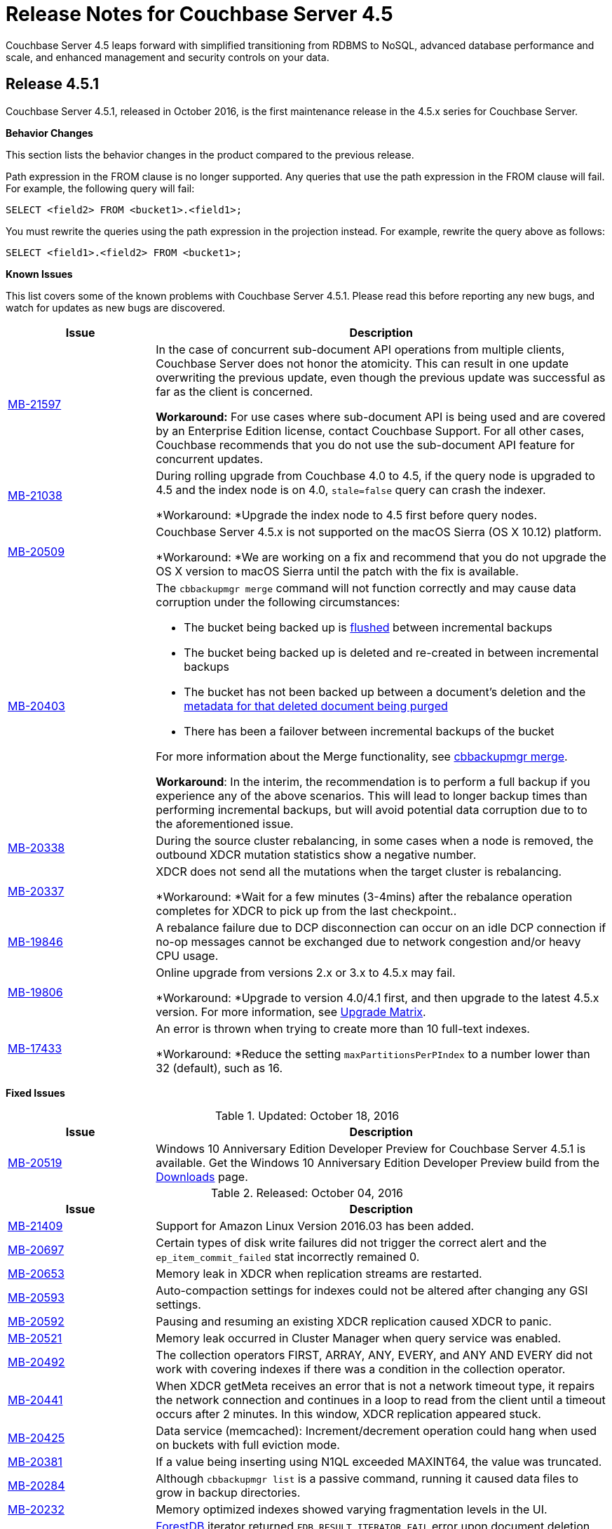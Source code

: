 [#topic_gbk_tyh_t5]
= Release Notes for Couchbase Server 4.5

Couchbase Server 4.5 leaps forward with simplified transitioning from RDBMS to NoSQL, advanced database performance and scale, and enhanced management and security controls on your data.

[#release-451]
== Release 4.5.1

Couchbase Server 4.5.1, released in October 2016, is the first maintenance release in the 4.5.x series for Couchbase Server.

*Behavior Changes*

This section lists the behavior changes in the product compared to the previous release.

Path expression in the FROM clause is no longer supported.
Any queries that use the path expression in the FROM clause will fail.
For example, the following query will fail:

----
SELECT <field2> FROM <bucket1>.<field1>;
----

You must rewrite the queries using the path expression in the projection instead.
For example, rewrite the query above as follows:

----
SELECT <field1>.<field2> FROM <bucket1>;
----

*Known Issues*

This list covers some of the known problems with Couchbase Server 4.5.1.
Please read this before reporting any new bugs, and watch for updates as new bugs are discovered.

[#table_xtp_5qn_lx,cols="25,77"]
|===
| Issue | Description

| http://www.couchbase.com/issues/browse/MB-21597[MB-21597]
| In the case of concurrent sub-document API operations from multiple clients, Couchbase Server does not honor the atomicity.
This can result in one update overwriting the previous update, even though the previous update was successful as far as the client is concerned.

*Workaround:* For use cases where sub-document API is being used and are covered by an Enterprise Edition license, contact Couchbase Support.
For all other cases, Couchbase recommends that you do not use the sub-document API feature for concurrent updates.

| http://www.couchbase.com/issues/browse/MB-21038[MB-21038]
| During rolling upgrade from Couchbase 4.0 to 4.5, if the query node is upgraded to 4.5 and the index node is on 4.0, `stale=false` query can crash the indexer.

*Workaround: *Upgrade the index node to 4.5 first before query nodes.

| http://www.couchbase.com/issues/browse/MB-20509[MB-20509]
| Couchbase Server 4.5.x is not supported on the macOS Sierra (OS X 10.12) platform.

*Workaround: *We are working on a fix and recommend that you do not upgrade the OS X version to macOS Sierra until the patch with the fix is available.

| https://issues.couchbase.com/browse/MB-20403[MB-20403]
a|
The `cbbackupmgr merge` command will not function correctly and may cause data corruption under the following circumstances:

* The bucket being backed up is xref:clustersetup:bucket-flush.adoc#topic_v1t_trm_gv[flushed] between incremental backups
* The bucket being backed up is deleted and re-created in between incremental backups
* The bucket has not been backed up between a document's deletion and the xref:architecture:core-data-access-bucket-disk-storage.adoc#tombstone[metadata for that deleted document being purged]
* There has been a failover between incremental backups of the bucket

For more information about the Merge functionality, see xref:backup-restore:cbbackupmgr-merge.adoc#cbbackupmgr-merge.1[cbbackupmgr merge].

*Workaround*: In the interim, the recommendation is to perform a full backup if you experience any of the above scenarios.
This will lead to longer backup times than performing incremental backups, but will avoid potential data corruption due to to the aforementioned issue.

| https://issues.couchbase.com/browse/MB-20338[MB-20338]
| During the source cluster rebalancing, in some cases when a node is removed, the outbound XDCR mutation statistics show a negative number.

| http://www.couchbase.com/issues/browse/MB-20337[MB-20337]
| XDCR does not send all the mutations when the target cluster is rebalancing.

*Workaround: *Wait for a few minutes (3-4mins) after the rebalance operation completes for XDCR to pick up from the last checkpoint..

| http://www.couchbase.com/issues/browse/MB-19846[MB-19846]
| A rebalance failure due to DCP disconnection can occur on an idle DCP connection if no-op messages cannot be exchanged due to network congestion and/or heavy CPU usage.

| http://www.couchbase.com/issues/browse/MB-19806[MB-19806]
| Online upgrade from versions 2.x or 3.x to 4.5.x may fail.

*Workaround: *Upgrade to version 4.0/4.1 first, and then upgrade to the latest 4.5.x version.
For more information, see xref:install:upgrade-matrix.adoc#topic_dwm_qfv_xs[Upgrade Matrix].

| http://www.couchbase.com/issues/browse/MB-17433[MB-17433]
| An error is thrown when trying to create more than 10 full-text indexes.

*Workaround: *Reduce the setting `maxPartitionsPerPIndex` to a number lower than 32 (default), such as 16.
|===

*Fixed Issues*

.Updated: October 18, 2016
[#table_cc5_lvv_qx,cols="25,77"]
|===
| Issue | Description

| http://www.couchbase.com/issues/browse/MB-20519[MB-20519]
| Windows 10 Anniversary Edition Developer Preview for Couchbase Server 4.5.1 is available.
Get the Windows 10 Anniversary Edition Developer Preview build from the http://www.couchbase.com/nosql-databases/downloads[Downloads] page.
|===

.Released: October 04, 2016
[#table_qhd_tsn_lx,cols="25,77"]
|===
| Issue | Description

| http://www.couchbase.com/issues/browse/MB-21409[MB-21409]
| Support for Amazon Linux Version 2016.03 has been added.

| http://www.couchbase.com/issues/browse/MB-20697[MB-20697]
| Certain types of disk write failures did not trigger the correct alert and the `ep_item_commit_failed` stat incorrectly remained 0.

| http://www.couchbase.com/issues/browse/MB-20653[MB-20653]
| Memory leak in XDCR when replication streams are restarted.

| http://www.couchbase.com/issues/browse/MB-20593[MB-20593]
| Auto-compaction settings for indexes could not be altered after changing any GSI settings.

| http://www.couchbase.com/issues/browse/MB-20592[MB-20592]
| Pausing and resuming an existing XDCR replication caused XDCR to panic.

| http://www.couchbase.com/issues/browse/MB-20521[MB-20521]
| Memory leak occurred in Cluster Manager when query service was enabled.

| http://www.couchbase.com/issues/browse/MB-20492[MB-20492]
| The collection operators FIRST, ARRAY, ANY, EVERY, and ANY AND EVERY did not work with covering indexes if there was a condition in the collection operator.

| http://www.couchbase.com/issues/browse/MB-20441[MB-20441]
| When XDCR getMeta receives an error that is not a network timeout type, it repairs the network connection and continues in a loop to read from the client until a timeout occurs after 2 minutes.
In this window, XDCR replication appeared stuck.

| http://www.couchbase.com/issues/browse/MB-20425[MB-20425]
| Data service (memcached): Increment/decrement operation could hang when used on buckets with full eviction mode.

| http://www.couchbase.com/issues/browse/MB-20381[MB-20381]
| If a value being inserting using N1QL exceeded MAXINT64, the value was truncated.

| http://www.couchbase.com/issues/browse/MB-20284[MB-20284]
| Although `cbbackupmgr list` is a passive command, running it caused data files to grow in backup directories.

| http://www.couchbase.com/issues/browse/MB-20232[MB-20232]
| Memory optimized indexes showed varying fragmentation levels in the UI.

| http://www.couchbase.com/issues/browse/MB-20196[MB-20196]
| xref:architecture:storage-architecture.adoc#concept_x13_xlj_vs[ForestDB] iterator returned [.output]`FDB_RESULT_ITERATOR_FAIL` error upon document deletion causing incorrect items in a list to be returned.

| http://www.couchbase.com/issues/browse/MB-20195[MB-20195]
| During index selection, we compare the expression in the index key with the expression in the query predicate for equivalence.
NULL was not compared equivalent to NULL, and MISSING was not compared equivalent to MISSING.

| http://www.couchbase.com/issues/browse/MB-20178[MB-20178]
| Indexer service when using memory optimized indexes did not correctly honour the memory quota and kept consuming memory causing out of memory situations for the operating system.

| http://www.couchbase.com/issues/browse/MB-20171[MB-20171]
| Updating the administrator password with couchbase-cli removed the read-only user account.

| http://www.couchbase.com/issues/browse/MB-20166[MB-20166]
| N1QL failed to recognize the DistinctScan operator when using DISTINCT in a prepared statement.

| http://www.couchbase.com/issues/browse/MB-20164[MB-20164]
| The query engine internally represents all numbers as float64.
This lead to rounding errors at the margins.
In particular, with large CAS values, the rounding errors caused CAS mismatch errors.

| http://www.couchbase.com/issues/browse/MB-20162[MB-20162]
| Bucket level auto-compaction settings based on size did not work properly when the document size reached or exceeded the configured size thresholds.

| http://www.couchbase.com/issues/browse/MB-20156[MB-20156]
| During secondary indexes client instantiation, a race condition while waiting for multiple indexes nodes resulted in the index service crashing.

| http://www.couchbase.com/issues/browse/MB-20153[MB-20153]
| Canceling the index service request or a network write error caused the indexer to crash.

| http://www.couchbase.com/issues/browse/MB-20116[MB-20116]
| Race condition in the index service caused it to hang while going to a paused state when recovery was in progress.

| http://www.couchbase.com/issues/browse/MB-20112[MB-20112]
| Double-free causes segmentation fault in xref:architecture:storage-architecture.adoc#concept_x13_xlj_vs[ForestDB].

| http://www.couchbase.com/issues/browse/MB-20111[MB-20111]
| Re-inserting documents to same offset caused xref:architecture:storage-architecture.adoc#concept_x13_xlj_vs[ForestDB] to assert.

| http://www.couchbase.com/issues/browse/MB-20102[MB-20102]
| The compaction daemon incorrectly passed the `purge seqno` to development design documents preventing Couchbase Server from reclaiming the disk space.

| http://www.couchbase.com/issues/browse/MB-20076[MB-20076]
| When two threads are operating on one bucket, with one thread adding documents in batches and the second thread using an iterator to read and validate every document key, the iterator skipped some documents that should have been returned.

| http://www.couchbase.com/issues/browse/MB-20058[MB-20058]
| When a subquery had the aggregate function `COUNT()` and the parent query did not have it, a wrong query plan was generated by adding IndexCountScan operator in both the subquery and the parent query.
This caused incorrect results and in some cases wrong format.

| http://www.couchbase.com/issues/browse/MB-20054[MB-20054]
| Attempting to delete a bucket when there are non-zero number of items pending to be sent (DCP backfill) caused Memcached to abort.

| http://www.couchbase.com/issues/browse/MB-20021[MB-20021]
| The `cbbackup` tool created an incorrect directory structure when empty buckets preceded non-empty buckets alphabetically.

| http://www.couchbase.com/issues/browse/MB-20008[MB-20008]
| Security upgrade for cURL to version 7.49.1.

| http://www.couchbase.com/issues/browse/MB-19971[MB-19971]
| The DELETE statement with RETURNING clause caused the query engine to panic.

| http://www.couchbase.com/issues/browse/MB-19920[MB-19920]
| Following a failed backup, restarting the backup with the `--resume` option in `cbbackupmgr` could result in some items being skipped.

| http://www.couchbase.com/issues/browse/MB-19893[MB-19893]
| When using DISTINCT with RAW and ORDER BY, the results were not ordered.

| http://www.couchbase.com/issues/browse/MB-19892[MB-19892]
| Data Service would memory leak or even crash if a DCP producer was closed when backfills were still present.

| http://www.couchbase.com/issues/browse/MB-19885[MB-19885]
| An error occurs when invoking the `couchbase-cli server-info` command.

| http://www.couchbase.com/issues/browse/MB-19862[MB-19862]
| When restoring a lot of backups, `cbbackupmgr` uses too many file descriptors.

| http://www.couchbase.com/issues/browse/MB-19861[MB-19861]
| Different query results were returned depending on whether an index was present or not.

| http://www.couchbase.com/issues/browse/MB-19843[MB-19843]
| View engine failed with DCP start sequence number greater than end sequence number error and failed to roll back.
This caused view engine indexing issues.

| http://www.couchbase.com/issues/browse/MB-19832[MB-19832]
| XDCR would temporarily get stuck in a loop when a node, which was previously removed from a cluster, rejoined the cluster.
This issue was observed when the cluster contained multiple Couchbase Server versions and no mutations had previously been replicated.

| http://www.couchbase.com/issues/browse/MB-19819[MB-19819]
| Stopping and restarting V1 (CAPI) XDCR caused XDCR to fail.

| http://www.couchbase.com/issues/browse/MB-19804[MB-19804]
| Empty IN and WITHIN predicates caused queries to time-out.

| http://www.couchbase.com/issues/browse/MB-19774[MB-19774]
| An Index service crash was caused by a race condition when the indexer was trying to roll back and was using standard global indexes.

| http://www.couchbase.com/issues/browse/MB-19770[MB-19770]
| When the character “!” was used instead of “NOT” in N1QL, incorrect results were produced instead of throwing an error.

| http://www.couchbase.com/issues/browse/MB-19764[MB-19764]
| Malformed or unknown roles error was thrown when using CLI to configure RBAC for administrators.

| http://www.couchbase.com/issues/browse/MB-19761[MB-19761]
| Some FIRST and ARRAY expressions in the SELECT statement were not recognized as aggregate expressions.

| http://www.couchbase.com/issues/browse/MB-19757[MB-19757]
| TLS configuration on the port 11207 was lost when the data service was restarted.

| http://www.couchbase.com/issues/browse/MB-19744[MB-19744]
| On Windows platform, allocating memory for the document key could result in a stack overflow error when the number of documents was large.

| http://www.couchbase.com/issues/browse/MB-19705[MB-19705]
| When a document containing large array was indexed and the value of max_array_seckey_size was set to a very small value, a mutation in the document array caused the indexer to panic.

| http://www.couchbase.com/issues/browse/MB-19697[MB-19697]
| More than one XDCR replication instance might start after replication is resumed, resulting in incorrect functional behavior and performance impact.

| http://www.couchbase.com/issues/browse/MB-19659[MB-19659]
| The query `SELECT COUNT(*)` did not work correctly when used in a prepared statement.

| http://www.couchbase.com/issues/browse/MB-19599[MB-19599]
| The Couchbase Web Console and REST API over HTTPS did not work for center web clients such as Chrome 50 or higher that send elliptic curve X25519 requests for TLS.

| http://www.couchbase.com/issues/browse/MB-19509[MB-19509]
| Query with encoded plan erroneously set the wrong plan in prepared statement cache.

| http://www.couchbase.com/issues/browse/MB-19319[MB-19319]
| Executing Couchbase log collection from the UI would hang on SUSE 11.

| http://www.couchbase.com/issues/browse/MB-18841[MB-18841]
| Query execution time was higher when the encoded plan was sent along with the name on a prepared query.

| http://www.couchbase.com/issues/browse/MB-18452[MB-18452]
| Rebalance would fail or be slow when re-balancing large buckets.
This has been fixed to make rebalance more reliable and performant.

| http://www.couchbase.com/issues/browse/MB-18426[MB-18426]
| Data service performance has been improved by decreasing the default number of concurrent compactions to 1.
|===

For the full list of issues fixed in release 4.5.1, check the following https://issues.couchbase.com/browse/MB-19920?jql=project%20%3D%20MB%20AND%20issuetype%20in%20(bug%2C%20improvement)%20AND%20status%20in%20(closed%2C%20resolved)%20AND%20resolution%20not%20in%20(Duplicate%2C%20%22Cannot%20Reproduce%22%2C%20%22Won't%20Fix%22%2C%20Incomplete)%20AND%20fixVersion%20%3D%204.5.1%20ORDER%20BY%20component%20ASC[JIRA query].

*N1QL Enhancements*

[#table_dd3_ff4_lx,cols="25,77"]
|===
| Issue | Description

| http://www.couchbase.com/issues/browse/MB-20067[MB-20067]
| Added a new N1QL string function `SUFFIXES()` which produces all suffix substrings of a given string or parameter.
This function helps process LIKE ‘%substring%’ queries efficiently.

| http://www.couchbase.com/issues/browse/MB-19953[MB-19953]
| Performance improvement for DISTINCT operator processing.

| http://www.couchbase.com/issues/browse/MB-19857[MB-19857]
| The UPDATE statement is enhanced to evaluate functions and expressions in the FOR-clause.
Its syntax is enhanced to support multiple nested FOR clauses to access and update fields in nested arrays.

| http://www.couchbase.com/issues/browse/MB-19809[MB-19809]
| When constructing objects in a N1QL query, the names of fields in name-value pairs can be dynamically generated.

| http://www.couchbase.com/issues/browse/MB-19777[MB-19777]
a|
When constructing objects in a N1QL query, the names of fields in name-value pairs is made optional.
For example, the following query is valid in 4.5.1 and implicitly assigns names “type” and “name” for respective values:

----
SELECT {type, name} FROM `travel-sample` LIMIT 2;
----

| http://www.couchbase.com/issues/browse/MB-19733[MB-19733]
a|
Prior to 4.5.1, many expressions and predicates that can use an index did not do so.
This optimization fixes this issue.
For example, the type of queries that can benefit from this are :

----
CREATE INDEX idx_b ON default(b);
                  EXPLAIN SELECT * FROM default WHERE 1 IN b;
                  CREATE INDEX idx_and ON default(a = 5 AND b = 6);
                  EXPLAIN SELECT * FROM default WHERE a = 5 AND b = 6;
----

| http://www.couchbase.com/issues/browse/MB-19680[MB-19680]
| Added a new N1QL array function `ARRAY_INTERSECT()` which takes two or more arrays as parameters and returns the intersection of the input arrays as the result.
It returns an empty array if there are no common array elements.

| http://www.couchbase.com/issues/browse/MB-19575[MB-19575]
| Performance optimization for COUNT() queries with LIKE "prefix%".
When applicable, N1QL uses the IndexCountScan operator and pushes down the count to indexer.

| http://www.couchbase.com/issues/browse/MB-19574[MB-19574]
| This enhancement enables queries with LIKE predicates to use an index that is defined with a covering predicate.
For example, if index is created with LIKE ‘string1%’ , then queries with LIKE ‘string1string2%’ will use the index.

| http://www.couchbase.com/issues/browse/MB-19150[MB-19150]
| A new query parameter pretty is added to enable/disable pretty formatting of query result.
When set to false, the white space characters are stripped from the query results, which reduces the number of bytes transferred over the network.
The performance benefits are significantly visible with large result sets.

| http://www.couchbase.com/issues/browse/MB-18482[MB-18482]
| Performance optimization to push down LIMIT to the indexes, resulting in fewer rows emitted from indexes, faster query filtering, and quicker stop.
|===

For the complete list of N1QL enhancement in this release, check the following https://issues.couchbase.com/browse/MB-20734?jql=project%20%3D%20MB%20AND%20resolution%20not%20in%20(%22Cannot%20Reproduce%22%2C%20Duplicate%2C%20Incomplete%2C%20%22Won't%20Do%22%2C%20%22Won't%20Fix%22)%20AND%20fixVersion%20%3D%204.5.1%20AND%20component%20%3D%20query%20AND%20project%20%3D%20MB%20and%20type%20%3D%20Improvement[JIRA query].

[#release-450]
== Release 4.5.0

Couchbase Server 4.5 was released in June 2016.

The version 4.5 of Couchbase Server includes new features and behavior changes.
The following sections list the behavior changes, fixed issues, known issues, and deprecated items.

*Behavior Changes*

Here are the behavior changes in the product, compared to the previous release:

* Disabling scientific notation for integers.
With this change, large integers are no longer displayed in the scientific notation in N1QL.
For example, large numbers will no longer be reported in the scientific format: `"Column1": 9.223372036854776e+18`.
Instead, Couchbase Server will return `"Column1": 9223372036854775807`.
Details for the change can be found in https://issues.couchbase.com/browse/MB-14720[MB-14720].
* `PENDING` index state is now represented as `DEFERRED` and `BUILDING`.
With this change, global secondary indexes no longer display a `PENDING` state under the status in `SYSTEM:INDEXES`.
Instead, global secondary indexes that are actively being built display `BUILDING` and global secondary indexes that are created with the `DEFER_BUILD` option display `DEFERRED` for the status attribute in the `SYSTEM:INDEXES` output in N1QL.
Details for the change can be found in https://issues.couchbase.com/browse/MB-14679[MB-14679].
* When the GROUP BY clause is present in a N1QL query, it is not valid to have any fields in SELECT <[.var]``projection_list``> expressions that are either not referred in GROUP BY expressions, or not in the aggregate functions in the <[.var]``projection_list``>.
Further, the GROUP BY clause is required (on the non-aggregated field) if the <[.var]``projection_list``> has some fields aggregated and some not.
This correct GROUP BY behavior is enforced, because each result row might otherwise have more than one possible value for the ungrouped columns/fields.
If a query doesn't follow this rule, error code 4210 with message "Expression must be a group key or aggregate: \....
" is thrown.
* The new backup tool is called `cbbackupmgr`, and it is not backward compatible with older backup files from previous releases.
If you want to take a backup of a previous release and then load and restore it in Couchbase Server 4.5, you should use the old `cbbackup` tool (not the new `cbbackupmgr`).
After you restore the data into version 4.5, you can start using the `cbbackupmgr` for subsequent backup/restore operations to other Couchbase Server 4.5 nodes.
* With the new [.cmd]`cbbackupmgr` tool, if you're trying to restore a SASL protected bucket, then you need to first create a bucket with a SASL password on the target cluster before you run the restore operation.
* New network ports:
+
.New Network Ports in Couchbase Server 4.5
[#table_gn4_rd1_cv,cols="1,2,1,1,1,1,1"]
|===
| Port | Description | Node-to-node | Node-to-client | Cluster administration | XDCR v1 (CAPI) | XDCR v2 (XMEM)

| 8094
| External FTS HTTP port
| Yes
| Yes
| Yes
| No
| No
|===

*Known Issues*

This list covers some of the known problems with Couchbase Server 4.5.0.
Please read this before reporting any new bugs, and watch for updates as new bugs are discovered.

[#table_n1b_rv1_2t1,cols="25,77"]
|===
| *Issue*
| *Description*

| http://www.couchbase.com/issues/browse/MB-21597[MB-21597]
| In the case of concurrent sub-document API operations from multiple clients, Couchbase Server does not honor the atomicity.
This can result in one update overwriting the previous update, even though the previous update was successful as far as the client is concerned.

*Workaround:* For use cases where sub-document API is being used and are covered by an Enterprise Edition license, contact Couchbase Support.
For all other cases, Couchbase recommends that you do not use the sub-document API feature for concurrent updates.

| http://www.couchbase.com/issues/browse/MB-20519[MB-20519]
| Couchbase Server 4.5 is not supported on Windows 10 Anniversary Update.

_Updated October 18, 2016_: Windows 10 Anniversary Edition Developer Preview for Couchbase Server 4.5.1 is now available.
Get the Windows 10 Anniversary Edition Developer Preview build from the http://www.couchbase.com/nosql-databases/downloads[Downloads] page.

| http://www.couchbase.com/issues/browse/MB-20509[MB-20509]
| Couchbase Server 4.5 is not supported on the macOS Sierra (OS X 10.12) platform.

We are working on a fix and recommend that you do not upgrade the OS X version to macOS Sierra until the patch with the fix is available.

| https://issues.couchbase.com/browse/MB-20403[MB-20403]
a|
The `cbbackupmgr merge` command will not function correctly and may cause data corruption under the following circumstances:

* The bucket being backed up is xref:clustersetup:bucket-flush.adoc#topic_v1t_trm_gv[flushed] between incremental backups
* The bucket being backed up is deleted and re-created in between incremental backups
* The bucket has not been backed up between a document's deletion and the xref:architecture:core-data-access-bucket-disk-storage.adoc#tombstone[metadata for that deleted document being purged]
* There has been a failover between incremental backups of the bucket

For more information about the Merge functionality, see xref:backup-restore:cbbackupmgr-merge.adoc#cbbackupmgr-merge.1[cbbackupmgr merge].

*Workaround*: In the interim, the recommendation is to perform a full backup if you experience any of the above scenarios.
This will lead to longer backup times than performing incremental backups, but will avoid potential data corruption due to to the aforementioned issue.

| http://www.couchbase.com/issues/browse/MB-19706[MB-19920]
| When backup fails and you restart the backup with the `--resume` flag, it may cause items to be skipped.
Consequently, if you then restore this backup, the items in the bucket may not be the same as the original.

*Workaround: *When restarting backup, use the `--purge` flag to remove the partial backup and restart from the point of the previous successful backup.

| http://www.couchbase.com/issues/browse/MB-19892[MB-19892]
| After a hard failover, you may not be able to re-add a node with data service because the old vBucket files were not deleted.

*Workaround:* Restart Couchbase Server on the removed node before adding it back to the cluster.

| http://www.couchbase.com/issues/browse/MB-19706[MB-19861]
| Different query results are returned depending on whether the index is present or not.

*Workaround : *This happens when the UNION/INTERSECT is within the subquery of the FROM clause when one branch is a covering scan and other is not.
The workaround is to create covered indexes for both the branches.

| http://www.couchbase.com/issues/browse/MB-19706[MB-19846]
| A rebalance failure due to DCP disconnection can occur on an idle DCP connection if no-op messages cannot be exchanged due to network congestion and/or heavy CPU usage.

| http://www.couchbase.com/issues/browse/MB-19764[MB-19764]
| Malformed or unknown roles seen when using the CLI.

*Workaround:* Retry your command in the CLI using the following role strings - admin, ro_admin, cluster_admin, replication_admin, bucket_admin[<[.var]``bucket name``> or '*'], views_admin[<[.var]``bucket name``> or '*']

| http://www.couchbase.com/issues/browse/MB-19715[MB-19715]
a|
When using RAW in N1QL query with the ORDER BY clause, the output result set is not sorted.

*Workaround:*

* Use client side sorting.
* Don't use RAW and work with the default JSON output which is sorted with ORDER BY.

| http://www.couchbase.com/issues/browse/MB-19706[MB-19706]

http://www.couchbase.com/issues/browse/MB-19806[MB-19806]
| Online upgrade from 2.x or 3.x versions to 4.5 may fail.

*Workaround:* Upgrade to version 4.0/4.1 first, and then upgrade to the latest 4.5.
For more information, see the supported xref:install:upgrade-matrix.adoc[Upgrade Matrix].

| http://www.couchbase.com/issues/browse/MB-19599[MB-19599]
| The Server Web Console UI and REST API over HTTPS doesn't work for center web clients like https://www.chromestatus.com/feature/5682529109540864[Chrome 50] or higher that send elliptic curve X25519 requests for TLS.

*Workaround:* Use other browsers that do not use X25519 such as Firefox, Internet Explorer, or Chrome (version 49 or below).

| http://www.couchbase.com/issues/browse/MB-19582[MB-19582]
| Backing up a cluster when rebalance is in progress causes an error.

*Workaround:* Wait for the rebalance to complete before taking a backup.

| http://www.couchbase.com/issues/browse/MB-19432[MB-19432]
| Rebalancing during indexing with 5 or more indexes and replicas is observed to be slow.

*Workaround:* Allow sufficient time for rebalance to complete.
You may want to consider deleting indexes before rebalancing if that is an option.

| http://www.couchbase.com/issues/browse/MB-19319[MB-19319]
| On SuSE 11, log collection from the UI hangs.

*Workaround:* Run [.cmd]`cbcollect_info` from the command line instead.

| http://www.couchbase.com/issues/browse/MB-19271[MB-19271]
| Idle nodes with the search service were observed to suddenly consume 100% CPU.

*Workaround:* This behavior typically occurs every 8 hours and the CPU usage typically returns to normal levels in a few minutes.
Consider adjusting the ForestDB compaction settings to trigger more frequent compactions or run compactions when the cluster is idle.

| http://www.couchbase.com/issues/browse/MB-17433[MB-17433]
| An error is thrown when trying to create more than 10 full text indexes.

*Workaround:* Try reducing the setting [.param]`maxPartitionsPerPIndex` to a number lower than 32 (default), such as 16.
|===

*Fixed Issues*

[#table_n1b_rv1_2t2,cols="1,3"]
|===
| *Issue*
| *Description*

| http://www.couchbase.com/issues/browse/MB-19503[MB-19503]
| Pauses in creating and closing a DCP stream were observed even if there were just a few mutations.

| http://www.couchbase.com/issues/browse/MB-19369[MB-19369]
| Index path was case sensitive and caused trouble when communicating with the indexer.

| http://www.couchbase.com/issues/browse/MB-18975[MB-18975]
| On a multi-node cluster, two cbq shell sessions connected to distinct nodes could have a window where index metadata was not fully synchronized.

| http://www.couchbase.com/issues/browse/MB-18935[MB-18935]
| When XDCR replication experiences issues with connections to target, it recovers by dropping the existing connection and setting up new connections.
Sometimes the attempt to set up new connections failed with "[.output]``connections reset by peer``" error.

| http://www.couchbase.com/issues/browse/MB-18096[MB-18096]
| When adding a node to the cluster, [.cmd]`add-node` did not correctly deploy the services selected.

| http://www.couchbase.com/issues/browse/MB-17485[MB-17485]
| When using [.cmd]`cbtransfer` to move data between buckets, a "[.output]``pump_mc fail``" error message was observed.

| http://www.couchbase.com/issues/browse/MB-17446[MB-17446]
| During a delta node recovery, rebalance did not complete if the nodes were down.

| http://www.couchbase.com/issues/browse/MB-17009[MB-17009]
| ForestDB would hang during initial index build.

| http://www.couchbase.com/issues/browse/MB-16947[MB-16947]
| ForestDB files were not deleted from disk if index drop was executed when index building was in progress.

| http://www.couchbase.com/issues/browse/MB-16831[MB-16831]
| When using GSI, the interactive query shell, cbq, timed out if the result was not returned within 2 minutes.
Although the index was successfully created, the error message is unclear.

| http://www.couchbase.com/issues/browse/MB-16766[MB-16766]
| Starting Couchbase Server on an undersized AWS instance can result in the server continually crashing and restarting.

| http://www.couchbase.com/issues/browse/MB-16656[MB-16656]
| Rebalancing failed when replica indexes were enabled on Views as the data service was returning an incorrect high sequence number to the View engine.

| http://www.couchbase.com/issues/browse/MB-16618[MB-16618]
| View queries with the options reduce and group set to true when parameterized by a list of keys that are not in ascending order can produce results that are not properly reduced.

| http://www.couchbase.com/issues/browse/MB-16385[MB-16385]
| Querying a view with a reduce function based on a subset of partitions resulted in a massive memory usage.

| http://www.couchbase.com/issues/browse/MB-16085[MB-16085]
| When view building was in progress, and the view is dropped, indexing still continued to happen consuming CPU resources.
|===

For the full list of issues, check the following https://issues.couchbase.com/issues/?jql=project%20%3D%20MB%20AND%20issuetype%20%3D%20Bug%20AND%20affectedVersion%20%3D%204.1.0%20and%20fixVersion%20%3E%3D%204.5.0%20and%20fixVersion%20!%3D%204.1.1%20and%20fixVersion%20!%3D%204.1.2%20and%20%28%28priority%20%3D%20Critical%29%20or%20%28priority%20%3D%20Major%29%29%20and%20%28%28status%20%3D%20Closed%29%20or%20%28status%20%3D%20Resolved%29%29[JIRA query].

*Deprecated Items*

The following functionality is deprecated, will be deprecated or is unsupported.

[#table_bl3_533_1v,cols="1,3"]
|===
| Function | Description

| `BASE64()`
| The `BASE64()` function is deprecated in this release; use the function `BASE64_ENCODE()` instead.

Also, use the `BASE64_DECODE()` function to reverse the encoding done by `BASE64_ENCODE().`

| Server-side moxi http://developer.couchbase.com/documentation/server/4.0/install/install-client-server.html[proxy] is deprecated in 4.5
| Use Couchbase client SDKs or client-side moxi in your applications.

| CRAM-MD5 for bucket authentication
| Use SCRAM protocol supporting clients for bucket authentication in Couchbase Server version 4.5.
SCRAM protocol for bucket authentication will first be introduced in Java, followed by other SDK clients.

| Deprecate XDCR API from [.path]_/internalSettings_ REST endpoint in 4.5
| [.path]_/Settings/replications_ REST endpoint will be available for all replication settings and provides the same functionality.

| N1QL: Deprecated the use of path-expressions in `FROM` and `JOIN` clauses.
a|
FROM and JOIN clauses should use only keyspaces.
Paths can be used for expressions in other clauses, operators, projections, and so on.

For example:

----
SELECT count(*) FROM `travel-sample`.schedule;
----

can be rewritten as:

----
SELECT count(*)  FROM `travel-sample` WHERE schedule IS NOT MISSING;
----

| CAPI based XDCR is deprecated.
| CAPI based XDCR is deprecated and will be removed in a future version of Couchbase Server.

Note that the support for Elasticsearch Plugin has not been removed.
However, the Elasticsearch Plugin may be modified in the future to use an alternative connection method such as DCP or XMEM XDCR (XDCR v2).

| Couchbase Enterprise Backup and Restore tool
| The tools, `cbbackup` and `cbrestore`, are deprecated from the Enterprise Edition.
We recommend replacing these old tools with the new enterprise backup and restore tool, xref:backup-restore:cbbackupmgr.adoc[cbbackupmgr], in version 4.5.
|===

*Unsupported Platforms*

The following platforms are no longer supported:

* Microsoft Windows 32-bit OS
* Mac OS 10.8
